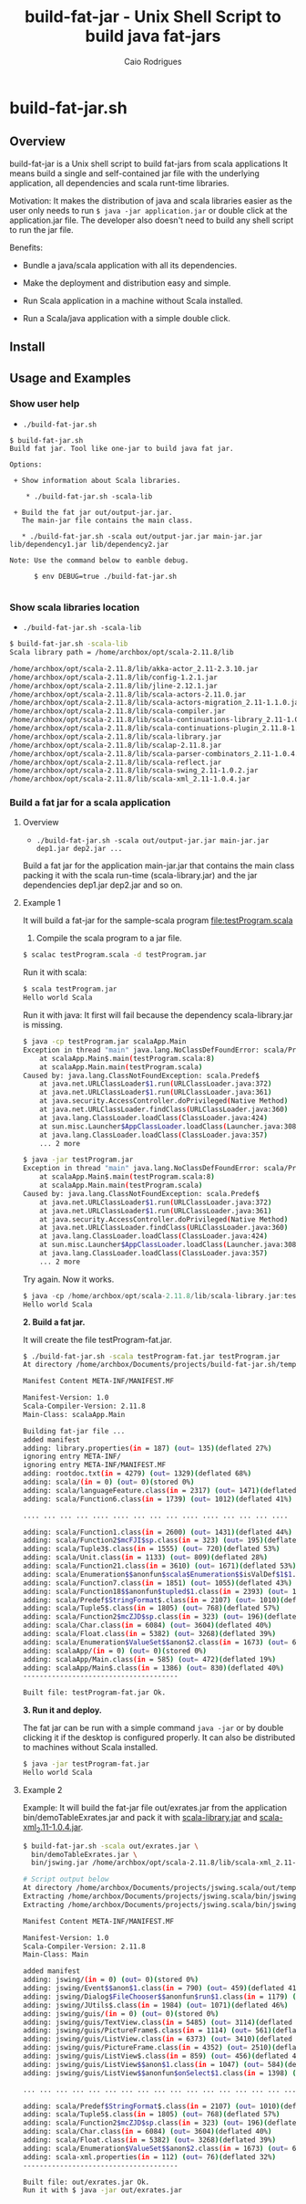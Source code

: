 #+TITLE: build-fat-jar - Unix Shell Script to build java fat-jars
#+AUTHOR: Caio Rodrigues
#+STARTUP: showall 
#+KEYWORDS: unix shell script java scala fatjar fat-jar deploy dependency

* build-fat-jar.sh 
** Overview 

build-fat-jar is a Unix shell script to build fat-jars from scala
applications It means build a single and self-contained jar file with
the underlying application, all dependencies and scala runt-time
libraries.

Motivation: It makes the distribution of java and scala libraries
easier as the user only needs to run =$ java -jar application.jar= or
double click at the application.jar file. The developer also doesn't
need to build any shell script to run the jar file.

Benefits: 

 - Bundle a java/scala application with all its dependencies.

 - Make the deployment and distribution easy and simple.

 - Run Scala application in a machine without Scala installed.

 - Run a Scala/java application with a simple double click.

** Install 
** Usage and Examples
*** Show user help 

 + =./build-fat-jar.sh=

#+BEGIN_SRC text
$ build-fat-jar.sh 
Build fat jar. Tool like one-jar to build java fat jar. 

Options: 

 + Show information about Scala libraries.

    * ./build-fat-jar.sh -scala-lib  

 + Build the fat jar out/output-jar.jar. 
   The main-jar file contains the main class.

   * ./build-fat-jar.sh -scala out/output-jar.jar main-jar.jar lib/dependency1.jar lib/dependency2.jar      

Note: Use the command below to eanble debug.

      $ env DEBUG=true ./build-fat-jar.sh 

#+END_SRC
*** Show scala libraries location 

 + =./build-fat-jar.sh -scala-lib=

#+BEGIN_SRC sh 
$ build-fat-jar.sh -scala-lib
Scala library path = /home/archbox/opt/scala-2.11.8/lib

/home/archbox/opt/scala-2.11.8/lib/akka-actor_2.11-2.3.10.jar
/home/archbox/opt/scala-2.11.8/lib/config-1.2.1.jar
/home/archbox/opt/scala-2.11.8/lib/jline-2.12.1.jar
/home/archbox/opt/scala-2.11.8/lib/scala-actors-2.11.0.jar
/home/archbox/opt/scala-2.11.8/lib/scala-actors-migration_2.11-1.1.0.jar
/home/archbox/opt/scala-2.11.8/lib/scala-compiler.jar
/home/archbox/opt/scala-2.11.8/lib/scala-continuations-library_2.11-1.0.2.jar
/home/archbox/opt/scala-2.11.8/lib/scala-continuations-plugin_2.11.8-1.0.2.jar
/home/archbox/opt/scala-2.11.8/lib/scala-library.jar
/home/archbox/opt/scala-2.11.8/lib/scalap-2.11.8.jar
/home/archbox/opt/scala-2.11.8/lib/scala-parser-combinators_2.11-1.0.4.jar
/home/archbox/opt/scala-2.11.8/lib/scala-reflect.jar
/home/archbox/opt/scala-2.11.8/lib/scala-swing_2.11-1.0.2.jar
/home/archbox/opt/scala-2.11.8/lib/scala-xml_2.11-1.0.4.jar

#+END_SRC
*** Build a fat jar for a scala application 
**** Overview 
 + =./build-fat-jar.sh -scala out/output-jar.jar main-jar.jar dep1.jar dep2.jar ...=

Build a fat jar for the application main-jar.jar that contains the
main class packing it with the scala run-time (scala-library.jar) and
the jar dependencies dep1.jar dep2.jar and so on.
**** Example 1

It will build a fat-jar for the sample-scala program [[file:testProgram.scala][file:testProgram.scala]]

1. Compile the scala program to a jar file.

#+BEGIN_SRC sh 
$ scalac testProgram.scala -d testProgram.jar
#+END_SRC

Run it with scala:

#+BEGIN_SRC sh 
$ scala testProgram.jar
Hello world Scala

#+END_SRC

Run it with java: It first will fail because the dependency
scala-library.jar is missing.

#+BEGIN_SRC sh 
$ java -cp testProgram.jar scalaApp.Main
Exception in thread "main" java.lang.NoClassDefFoundError: scala/Predef$
	at scalaApp.Main$.main(testProgram.scala:8)
	at scalaApp.Main.main(testProgram.scala)
Caused by: java.lang.ClassNotFoundException: scala.Predef$
	at java.net.URLClassLoader$1.run(URLClassLoader.java:372)
	at java.net.URLClassLoader$1.run(URLClassLoader.java:361)
	at java.security.AccessController.doPrivileged(Native Method)
	at java.net.URLClassLoader.findClass(URLClassLoader.java:360)
	at java.lang.ClassLoader.loadClass(ClassLoader.java:424)
	at sun.misc.Launcher$AppClassLoader.loadClass(Launcher.java:308)
	at java.lang.ClassLoader.loadClass(ClassLoader.java:357)
	... 2 more

$ java -jar testProgram.jar 
Exception in thread "main" java.lang.NoClassDefFoundError: scala/Predef$
	at scalaApp.Main$.main(testProgram.scala:8)
	at scalaApp.Main.main(testProgram.scala)
Caused by: java.lang.ClassNotFoundException: scala.Predef$
	at java.net.URLClassLoader$1.run(URLClassLoader.java:372)
	at java.net.URLClassLoader$1.run(URLClassLoader.java:361)
	at java.security.AccessController.doPrivileged(Native Method)
	at java.net.URLClassLoader.findClass(URLClassLoader.java:360)
	at java.lang.ClassLoader.loadClass(ClassLoader.java:424)
	at sun.misc.Launcher$AppClassLoader.loadClass(Launcher.java:308)
	at java.lang.ClassLoader.loadClass(ClassLoader.java:357)
	... 2 more

#+END_SRC

Try again. Now it works.

#+BEGIN_SRC scala 
$ java -cp /home/archbox/opt/scala-2.11.8/lib/scala-library.jar:testProgram.jar  scalaApp.Main
Hello world Scala

#+END_SRC

*2. Build a fat jar.*

It will create the file testProgram-fat.jar.

#+BEGIN_SRC sh 
$ ./build-fat-jar.sh -scala testProgram-fat.jar testProgram.jar 
At directory /home/archbox/Documents/projects/build-fat-jar.sh/temp

Manifest Content META-INF/MANIFEST.MF

Manifest-Version: 1.0
Scala-Compiler-Version: 2.11.8
Main-Class: scalaApp.Main

Building fat-jar file ...
added manifest
adding: library.properties(in = 187) (out= 135)(deflated 27%)
ignoring entry META-INF/
ignoring entry META-INF/MANIFEST.MF
adding: rootdoc.txt(in = 4279) (out= 1329)(deflated 68%)
adding: scala/(in = 0) (out= 0)(stored 0%)
adding: scala/languageFeature.class(in = 2317) (out= 1471)(deflated 36%)
adding: scala/Function6.class(in = 1739) (out= 1012)(deflated 41%)

.... ... ... ... .... .... ... ... ... .... .... ... ... ... ....

adding: scala/Function1.class(in = 2600) (out= 1431)(deflated 44%)
adding: scala/Function2$mcFJI$sp.class(in = 323) (out= 195)(deflated 39%)
adding: scala/Tuple3$.class(in = 1555) (out= 720)(deflated 53%)
adding: scala/Unit.class(in = 1133) (out= 809)(deflated 28%)
adding: scala/Function21.class(in = 3610) (out= 1671)(deflated 53%)
adding: scala/Enumeration$$anonfun$scala$Enumeration$$isValDef$1$1.class(in = 1771) (out= 890)(deflated 49%)
adding: scala/Function7.class(in = 1851) (out= 1055)(deflated 43%)
adding: scala/Function18$$anonfun$tupled$1.class(in = 2393) (out= 1019)(deflated 57%)
adding: scala/Predef$StringFormat$.class(in = 2107) (out= 1010)(deflated 52%)
adding: scala/Tuple5$.class(in = 1805) (out= 768)(deflated 57%)
adding: scala/Function2$mcZJD$sp.class(in = 323) (out= 196)(deflated 39%)
adding: scala/Char.class(in = 6084) (out= 3604)(deflated 40%)
adding: scala/Float.class(in = 5382) (out= 3268)(deflated 39%)
adding: scala/Enumeration$ValueSet$$anon$2.class(in = 1673) (out= 668)(deflated 60%)
adding: scalaApp/(in = 0) (out= 0)(stored 0%)
adding: scalaApp/Main.class(in = 585) (out= 472)(deflated 19%)
adding: scalaApp/Main$.class(in = 1386) (out= 830)(deflated 40%)
--------------------------------------

Built file: testProgram-fat.jar Ok.

#+END_SRC

*3. Run it and deploy.*

The fat jar can be run with a simple command =java -jar= or by double
clicking it if the desktop is configured properly. It can also be
distributed to machines without Scala installed.

#+BEGIN_SRC sh 
$ java -jar testProgram-fat.jar
Hello world Scala
#+END_SRC

**** Example 2 

Example: It will build the fat-jar file out/exrates.jar from the
application bin/demoTableExrates.jar and pack it with
_scala-library.jar_ and _scala-xml_2.11-1.0.4.jar_.

#+BEGIN_SRC sh
  $ build-fat-jar.sh -scala out/exrates.jar \
    bin/demoTableExrates.jar \
    bin/jswing.jar /home/archbox/opt/scala-2.11.8/lib/scala-xml_2.11-1.0.4.jar

  # Script output below 
  At directory /home/archbox/Documents/projects/jswing.scala/out/temp
  Extracting /home/archbox/Documents/projects/jswing.scala/bin/jswing.jar
  Extracting /home/archbox/Documents/projects/jswing.scala/bin/jswing.jar

  Manifest Content META-INF/MANIFEST.MF

  Manifest-Version: 1.0
  Scala-Compiler-Version: 2.11.8
  Main-Class: Main

  added manifest
  adding: jswing/(in = 0) (out= 0)(stored 0%)
  adding: jswing/Event$$anon$1.class(in = 790) (out= 459)(deflated 41%)
  adding: jswing/Dialog$FileChooser$$anonfun$run$1.class(in = 1179) (out= 613)(deflated 48%)
  adding: jswing/JUtils$.class(in = 1984) (out= 1071)(deflated 46%)
  adding: jswing/guis/(in = 0) (out= 0)(stored 0%)
  adding: jswing/guis/TextView.class(in = 5485) (out= 3114)(deflated 43%)
  adding: jswing/guis/PictureFrame$.class(in = 1114) (out= 561)(deflated 49%)
  adding: jswing/guis/ListView.class(in = 6373) (out= 3410)(deflated 46%)
  adding: jswing/guis/PictureFrame.class(in = 4352) (out= 2510)(deflated 42%)
  adding: jswing/guis/ListView$.class(in = 859) (out= 456)(deflated 46%)
  adding: jswing/guis/ListView$$anon$1.class(in = 1047) (out= 584)(deflated 44%)
  adding: jswing/guis/ListView$$anonfun$onSelect$1.class(in = 1398) (out= 728)(deflated 47%)

  ... ... ... ... ... ... ... ... ... ... ... ... ... ... ... ... ... ... ... ...

  adding: scala/Predef$StringFormat$.class(in = 2107) (out= 1010)(deflated 52%)
  adding: scala/Tuple5$.class(in = 1805) (out= 768)(deflated 57%)
  adding: scala/Function2$mcZJD$sp.class(in = 323) (out= 196)(deflated 39%)
  adding: scala/Char.class(in = 6084) (out= 3604)(deflated 40%)
  adding: scala/Float.class(in = 5382) (out= 3268)(deflated 39%)
  adding: scala/Enumeration$ValueSet$$anon$2.class(in = 1673) (out= 668)(deflated 60%)
  adding: scala-xml.properties(in = 112) (out= 76)(deflated 32%)
  --------------------------------------

  Built file: out/exrates.jar Ok.
  Run it with $ java -jar out/exrates.jar

#+END_SRC
